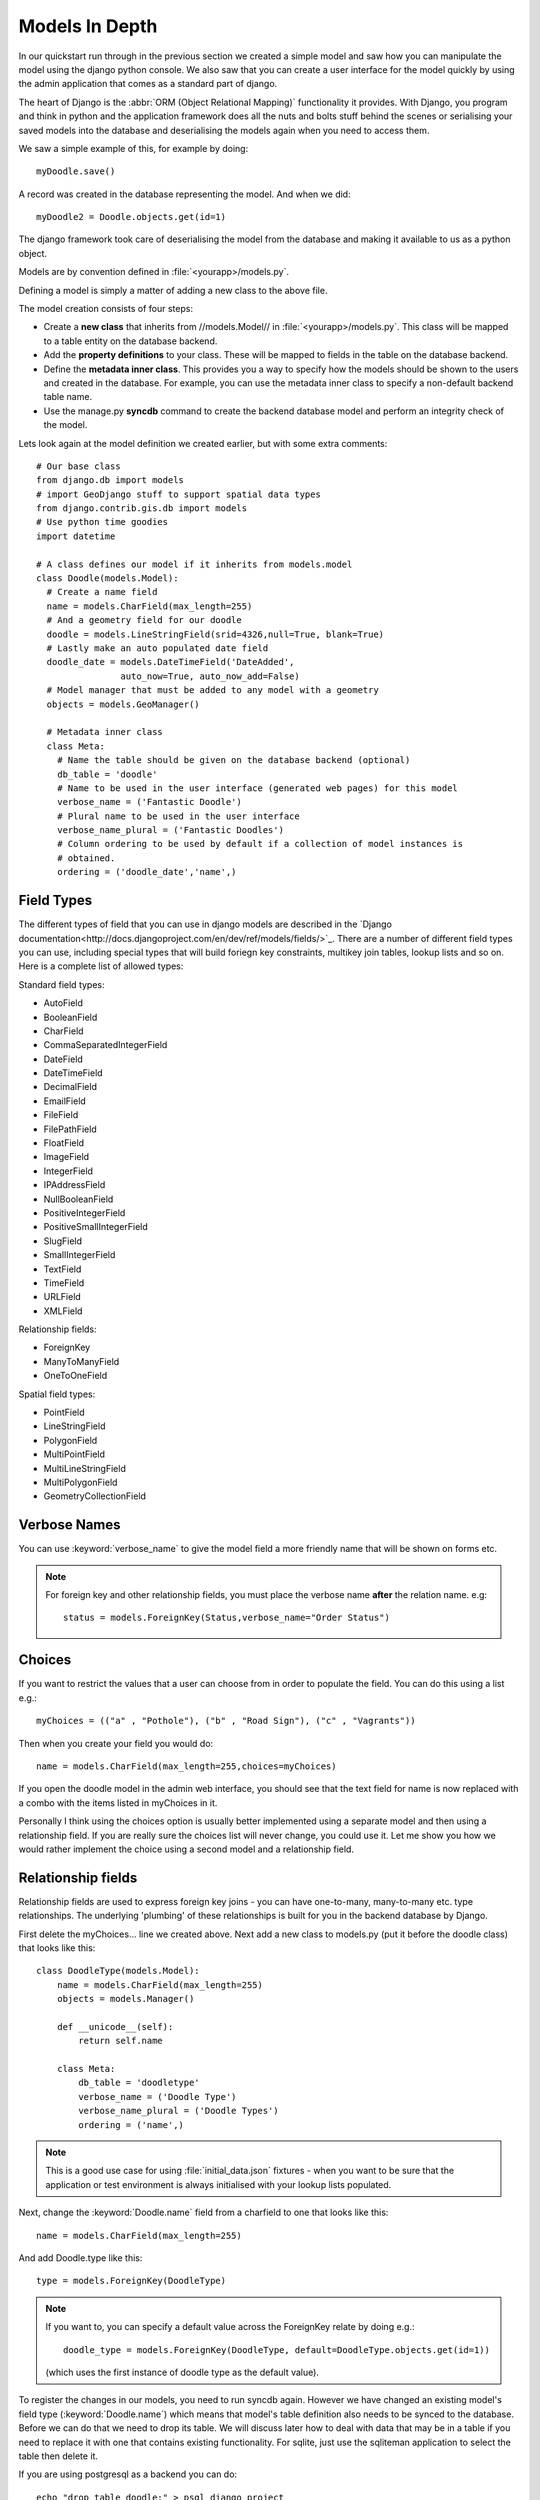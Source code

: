 Models In Depth 
===============

In our quickstart run through in the previous section we created a simple model
and saw how you can manipulate the model using the django python console. We
also saw that you can create a user interface for the model quickly by using
the admin application that comes as a standard part of django.

The heart of Django is the :abbr:`ORM (Object Relational Mapping)` functionality it
provides. With Django, you program and think in python and the application
framework does all the nuts and bolts stuff behind the scenes or serialising
your saved models into the database and deserialising the models again when you
need to access them.

We saw a simple example of this, for example by doing::
  
  myDoodle.save()

A record was created in the database representing the model. And when we did::
  
  myDoodle2 = Doodle.objects.get(id=1)

The django framework took care of deserialising the model from the database and
making it available to us as a python object.

Models are by convention defined in :file:`<yourapp>/models.py`.

Defining a model is simply a matter of adding a new class to the above file.

The model creation consists of four steps:

+ Create a **new class** that inherits from //models.Model// in
  :file:`<yourapp>/models.py`. This class will be mapped to a table entity on the
  database backend.
+ Add the **property definitions** to your class. These will be mapped to
  fields in the table on the database backend.
+ Define the **metadata inner class**. This provides you a way to specify how 
  the models should be shown to the users and created in the database. For 
  example, you can use the metadata inner class to specify a non-default 
  backend table name.
+ Use the manage.py **syncdb** command to create the backend database model 
  and perform an integrity check of the model.

Lets look again at the model definition we created earlier, but with some extra
comments::

  # Our base class
  from django.db import models
  # import GeoDjango stuff to support spatial data types
  from django.contrib.gis.db import models
  # Use python time goodies
  import datetime

  # A class defines our model if it inherits from models.model
  class Doodle(models.Model):
    # Create a name field
    name = models.CharField(max_length=255)
    # And a geometry field for our doodle
    doodle = models.LineStringField(srid=4326,null=True, blank=True)
    # Lastly make an auto populated date field
    doodle_date = models.DateTimeField('DateAdded', 
                  auto_now=True, auto_now_add=False)
    # Model manager that must be added to any model with a geometry
    objects = models.GeoManager()

    # Metadata inner class
    class Meta:
      # Name the table should be given on the database backend (optional)
      db_table = 'doodle'
      # Name to be used in the user interface (generated web pages) for this model
      verbose_name = ('Fantastic Doodle')
      # Plural name to be used in the user interface
      verbose_name_plural = ('Fantastic Doodles')
      # Column ordering to be used by default if a collection of model instances is
      # obtained.
      ordering = ('doodle_date','name',)


Field Types
-----------

The different types of field that you can use in django models are described in
the `Django
documentation<http://docs.djangoproject.com/en/dev/ref/models/fields/>`_.
There are a number of different field types you can use, including special
types that will build foriegn key constraints, multikey join tables, lookup
lists and so on. Here is a complete list of allowed types:

Standard field types:

* AutoField
* BooleanField
* CharField
* CommaSeparatedIntegerField
* DateField
* DateTimeField
* DecimalField
* EmailField
* FileField
* FilePathField
* FloatField
* ImageField
* IntegerField
* IPAddressField
* NullBooleanField
* PositiveIntegerField
* PositiveSmallIntegerField
* SlugField
* SmallIntegerField
* TextField
* TimeField
* URLField
* XMLField

Relationship fields:

* ForeignKey
* ManyToManyField
* OneToOneField

Spatial field types:

* PointField
* LineStringField
* PolygonField
* MultiPointField
* MultiLineStringField
* MultiPolygonField
* GeometryCollectionField

Verbose Names
--------------

You can use :keyword:`verbose_name` to give the model field a more friendly name that will
be shown on forms etc. 

.. note:: For foreign key and other relationship fields, you must place the
  verbose name **after** the relation name. e.g::

    status = models.ForeignKey(Status,verbose_name="Order Status")


Choices
-------

If you want to restrict the values that a user can choose from in order to
populate the field. You can do this using a list e.g.::
  
  myChoices = (("a" , "Pothole"), ("b" , "Road Sign"), ("c" , "Vagrants"))

Then when you create your field you would do::
  
  name = models.CharField(max_length=255,choices=myChoices)

If you open the doodle model in the admin web interface, you should see that
the text field for name is now replaced with a combo with the items listed in
myChoices in it.

Personally I think using the choices option is usually better implemented using
a separate model and then using a relationship field. If you are really sure
the choices list will never change, you could use it. Let me show you how we
would rather implement the choice using a second model and a relationship
field.

Relationship fields
-------------------

Relationship fields are used to express foreign key joins - you can have
one-to-many, many-to-many etc. type relationships. The underlying 'plumbing' of
these relationships is built for you in the backend database by Django.

First delete the myChoices... line we created above. Next add a new class to
models.py (put it before the doodle class) that looks like this::
  
  class DoodleType(models.Model):
      name = models.CharField(max_length=255)
      objects = models.Manager()

      def __unicode__(self):
          return self.name

      class Meta:
          db_table = 'doodletype'
          verbose_name = ('Doodle Type')
          verbose_name_plural = ('Doodle Types')
          ordering = ('name',)

.. note:: This is a good use case for using :file:`initial_data.json` fixtures -
   when you want to be sure that the application or test environment is always
   initialised with your lookup lists populated.

Next, change the :keyword:`Doodle.name` field from a charfield to one that
looks like this::
   
   name = models.CharField(max_length=255)

And add Doodle.type like this::
   
   type = models.ForeignKey(DoodleType)

.. note:: If you want to, you can specify a default value across the ForeignKey
   relate by doing e.g.::
      
      doodle_type = models.ForeignKey(DoodleType, default=DoodleType.objects.get(id=1))

   (which uses the first instance of doodle type as the default value).

To register the changes in our models, you need to run syncdb again. However we
have changed an existing model's field type (:keyword:`Doodle.name`) which
means that model's table definition also needs to be synced to the database.
Before we can do that we need to drop its table. We will discuss later how to
deal with data that may be in a table if you need to replace it with one that
contains existing functionality. For sqlite, just use the sqliteman application
to select the table then delete it. 

.. image:: img/image007.png

If you are using postgresql as a backend you can do::
   
  echo "drop table doodle;" > psql django_project
  python manage.py syncdb

  or

  python manage.py sqlreset doodle_app | psql django_project

To manage the new model, we need to add a new entry to
:file:`doodle_app/admin.py`::
   
  from models import DoodleType

  class DoodleTypeAdmin(admin.ModelAdmin):
      list_display = ('name',) 

  admin.site.register(DoodleType, DoodleTypeAdmin)

If you go back to your doodle admin interface now it should look something like
this:

.. image:: img/image008.png

.. image:: img/image009.png


You will notice there is now a little + icon next to the Name field. If you
click on it, the admin interface will pop up a form where you can manage the
list of names in the DoodleType model.


Unit Testing
------------

Whenever we add a new feature like this (changing models, adding new models),
we should run our tests and update them if needed or address the causes of
failures. Let's see what happens when we run our tests with the above changes::

  $ python manage.py test doodle_app
  Creating test database for alias 'default'...
  Problem installing fixture '/home/web/django-training/django_project/doodle_app/fixtures/test_data.json': Traceback (most recent call last):
  File "/home/web/django-training/python/local/lib/python2.7/site-packages/django/core/management/commands/loaddata.py", line 196, in handle
  obj.save(using=using)
  File "/home/web/django-training/python/local/lib/python2.7/site-packages/django/core/serializers/base.py", line 165, in save
  models.Model.save_base(self.object, using=using, raw=True)
  File "/home/web/django-training/python/local/lib/python2.7/site-packages/django/db/models/base.py", line 529, in save_base
  rows = manager.using(using).filter(pk=pk_val)._update(values)
  File "/home/web/django-training/python/local/lib/python2.7/site-packages/django/db/models/query.py", line 557, in _update
  return query.get_compiler(self.db).execute_sql(None)
  File "/home/web/django-training/python/local/lib/python2.7/site-packages/django/db/models/sql/compiler.py", line 986, in execute_sql
  cursor = super(SQLUpdateCompiler, self).execute_sql(result_type)
  File "/home/web/django-training/python/local/lib/python2.7/site-packages/django/db/models/sql/compiler.py", line 818, in execute_sql
  cursor.execute(sql, params)
  File "/home/web/django-training/python/local/lib/python2.7/site-packages/django/db/backends/sqlite3/base.py", line 337, in execute
  return Database.Cursor.execute(self, query, params)
  IntegrityError: Could not load contenttypes.ContentType(pk=7): columns app_label, model are not unique
  E
  ======================================================================
  ERROR: testCreation (doodle_app.tests.DoodleTest)
  Test Doodle creation
  ----------------------------------------------------------------------
  Traceback (most recent call last):
  File "/home/web/django-training/django_project/doodle_app/tests.py", line 13, in testCreation
  myDoodle.save()
  File "/home/web/django-training/python/local/lib/python2.7/site-packages/django/db/models/base.py", line 463, in save
  self.save_base(using=using, force_insert=force_insert, force_update=force_update)
  File "/home/web/django-training/python/local/lib/python2.7/site-packages/django/db/models/base.py", line 551, in save_base
  result = manager._insert([self], fields=fields, return_id=update_pk, using=using, raw=raw)
  File "/home/web/django-training/python/local/lib/python2.7/site-packages/django/db/models/manager.py", line 203, in _insert
  return insert_query(self.model, objs, fields, **kwargs)
  File "/home/web/django-training/python/local/lib/python2.7/site-packages/django/db/models/query.py", line 1576, in insert_query
  return query.get_compiler(using=using).execute_sql(return_id)
  File "/home/web/django-training/python/local/lib/python2.7/site-packages/django/db/models/sql/compiler.py", line 910, in execute_sql
  cursor.execute(sql, params)
  File "/home/web/django-training/python/local/lib/python2.7/site-packages/django/db/backends/sqlite3/base.py", line 337, in execute
  return Database.Cursor.execute(self, query, params)
  IntegrityError: doodle_app_doodle.doodle_type_id may not be NULL
  ----------------------------------------------------------------------
  1 test in 0.008s
  FAILED (errors=1)
  Destroying test database for alias 'default'...


You can see our test has immediately informed us that our changes have broken
our application! This is useful because we get to fix it instead of perhaps
finding out after the changes have been deployed into production.

The critical error meessage above is this::
   
   IntegrityError: doodle_app_doodle.doodle_type_id may not be NULL

This is actually good news - it is Django refusing to load the Doodles from the
fixture because they don't have valid related DoodleTypes. To address this we will do the following:

* Create some doodle type entries in the admin interface
* Generate fixtures for :file:`initial_data.json` that will populate the
  DoodleType model with a few entries.
* Update our test fixtures for Doodle
* Rerun the tests and check that they pass.

Here is how I created the initial_data.json fixture after adding some
DoodleType's in the admin interface::
   
  python manage.py dumpdata doodle_app.DoodleType > doodle_app/fixtures/initial_data.json 

Then I updated my test fixture (:file:`doodle_app/fixtures/test_data.json`),
assigning a foreign key reference for all of the Doodle records e.g.::
   
  {"pk": 1, "model": "doodle_app.doodle", "fields": {"name": "Tim Doodle", 
  "doodle_date": "2012-04-20T10:44:25.247Z", "doodle_type" : 1}}, 
  {"pk": 2, "model": "doodle_app.doodle", "fields": {"name": "foobar", 
  "doodle_date": "2012-04-20T11:33:21.018Z", "doodle_type" : 1}}, 
  {"pk": 3, "mode    l": "doodle_app.doodle", "fields": 
  {"name": "digettydoo", "doodle_date": "2012-04-20T11:43:19.662Z", 
  "doodle_type" : 1}}, 

We also need to update our test for Doodle so that doodle_type gets initialised::

    def testCreation(self):
        """Test Doodle creation"""
        myCount = Doodle.objects.all().count()
        myDoodle = Doodle()
        myDoodle.name = 'Test Doodle'
        myDoodleType = DoodleType.objects.get(id=1)  # added
        myDoodle.doodle_type = myDoodleType          # added
        myDoodle.save()
        for myDoodle in Doodle.objects.all():
            print myDoodle.name
        myMessage = 'Expected one more doodle after creation'
        assert Doodle.objects.all().count() > myCount, myMessage

The updated test tries to create a DoodleType instance and assign it to the
Doodle instance before the Doodle is saved.

.. note:: There are various strategies to deal with changes to the underlying
   models in django. Here are the three that I make use of:

   + Drop the data in the modified table, drop the table and rerun syncdb. This
     is useful when you don't care about the existing data.
   + Use sql to manually change the underlying database to keep it in sync with
     your models.
   + Use a tool like `South <http://south.aeracode.org/>`_ to automate migrations.

   Wherever possible, I make use of South, but in the interests of simplicity I am
   not covering it here.

One last thing
--------------

If you were alert, you might have wondered what is to prevent the same
DoodleType name being added twice. In fact django automatically added a unique
constraint to that field:

```
django_project=# \d doodletype
Table "public.doodletype"
 Column |          Type          |                        Modifiers                        
--------+------------------------+---------------------------------------------------------
 id     | integer                | not null default nextval('doodletype_id_seq'::regclass)
 name   | character varying(255) | not null
Indexes:
"doodletype_pkey" PRIMARY KEY, btree (id)
"doodletype_name_key" UNIQUE, btree (name)

```

So you will see in the next snippet what would happen if you try to insert a
duplicate record:

```
django_project=# select * from doodletype;
 id | name 
----+------
  1 | Test
(1 row)

   django_project=# insert into doodletype (name) values ('Test');
   ERROR:  duplicate key value violates unique constraint "doodletype_name_key"

```

Once again django just takes care of stuff for you in the background and you
don't need to worry about too many small details...

